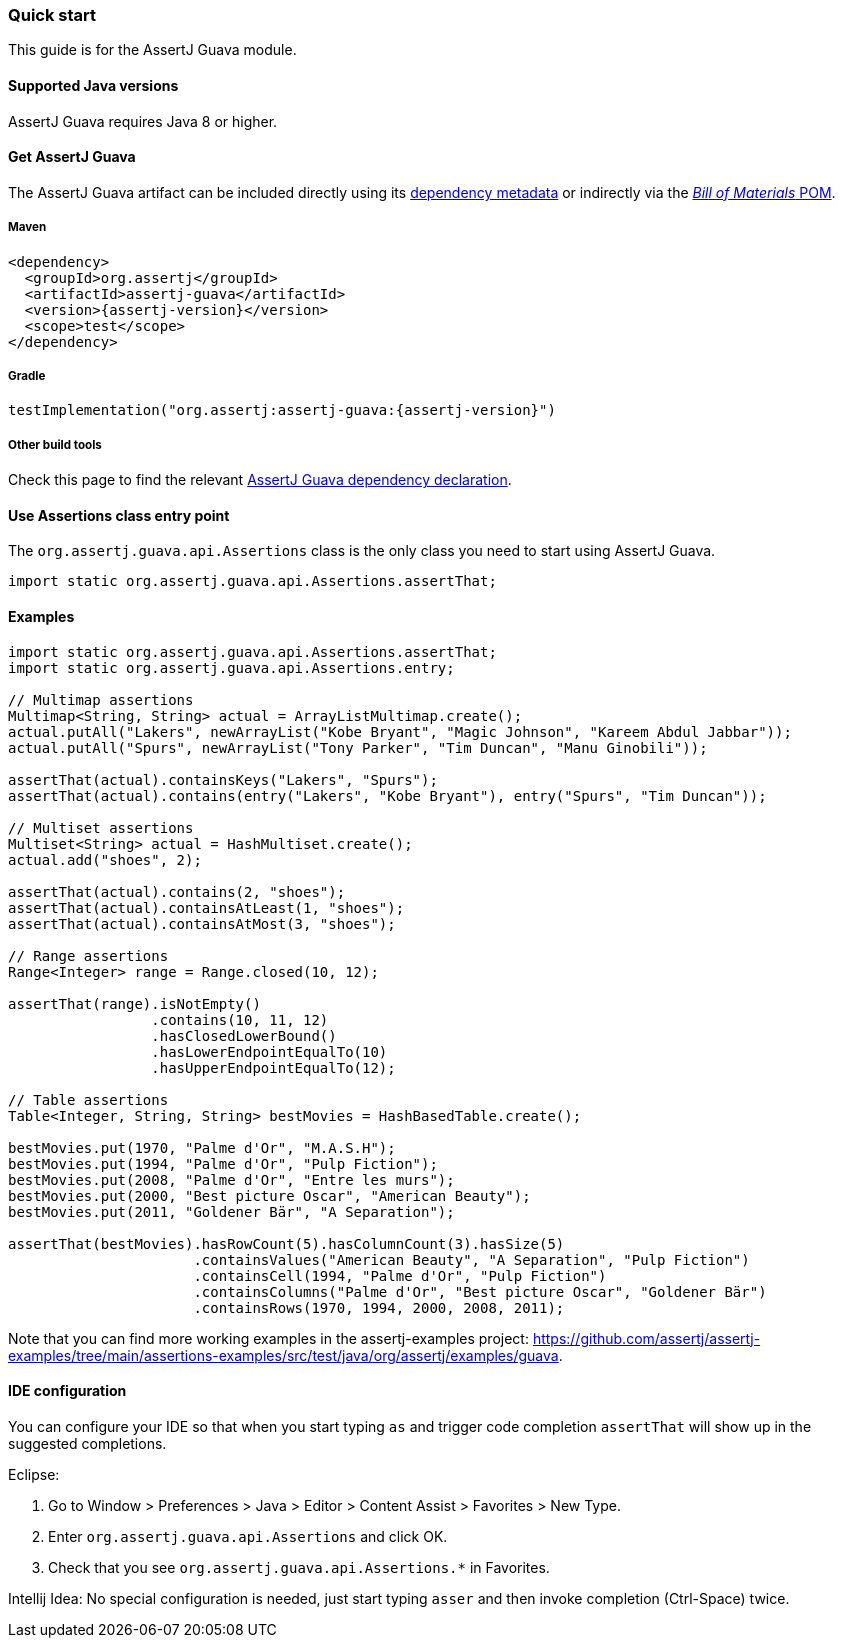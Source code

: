 [[assertj-guava-quick-start]]
=== Quick start

This guide is for the AssertJ Guava module.

[[assertj-guava-java-versions]]
==== Supported Java versions

AssertJ Guava requires Java 8 or higher.

[[get-assertj-guava]]
==== Get AssertJ Guava

The AssertJ Guava artifact can be included directly using its link:#dependency-metadata-assertj-guava[dependency metadata] or indirectly via the link:#dependency-metadata-assertj-bom[_Bill of Materials_ POM].

===== Maven

[source,xml,subs=attributes+]
----
<dependency>
  <groupId>org.assertj</groupId>
  <artifactId>assertj-guava</artifactId>
  <version>{assertj-version}</version>
  <scope>test</scope>
</dependency>
----

===== Gradle

[source,groovy,subs=attributes+]
----
testImplementation("org.assertj:assertj-guava:{assertj-version}")
----

===== Other build tools

Check this page to find the relevant https://central.sonatype.com/artifact/org.assertj/assertj-guava/{assertj-version}[AssertJ Guava dependency declaration].

==== Use Assertions class entry point

The `org.assertj.guava.api.Assertions` class is the only class you need to start using AssertJ Guava.

[source,java]
----
import static org.assertj.guava.api.Assertions.assertThat;
----

==== Examples

[source,java]
----
import static org.assertj.guava.api.Assertions.assertThat;
import static org.assertj.guava.api.Assertions.entry;

// Multimap assertions
Multimap<String, String> actual = ArrayListMultimap.create();
actual.putAll("Lakers", newArrayList("Kobe Bryant", "Magic Johnson", "Kareem Abdul Jabbar"));
actual.putAll("Spurs", newArrayList("Tony Parker", "Tim Duncan", "Manu Ginobili"));

assertThat(actual).containsKeys("Lakers", "Spurs");
assertThat(actual).contains(entry("Lakers", "Kobe Bryant"), entry("Spurs", "Tim Duncan"));

// Multiset assertions
Multiset<String> actual = HashMultiset.create();
actual.add("shoes", 2);

assertThat(actual).contains(2, "shoes");
assertThat(actual).containsAtLeast(1, "shoes");
assertThat(actual).containsAtMost(3, "shoes");

// Range assertions
Range<Integer> range = Range.closed(10, 12);

assertThat(range).isNotEmpty()
                 .contains(10, 11, 12)
                 .hasClosedLowerBound()
                 .hasLowerEndpointEqualTo(10)
                 .hasUpperEndpointEqualTo(12);

// Table assertions
Table<Integer, String, String> bestMovies = HashBasedTable.create();

bestMovies.put(1970, "Palme d'Or", "M.A.S.H");
bestMovies.put(1994, "Palme d'Or", "Pulp Fiction");
bestMovies.put(2008, "Palme d'Or", "Entre les murs");
bestMovies.put(2000, "Best picture Oscar", "American Beauty");
bestMovies.put(2011, "Goldener Bär", "A Separation");

assertThat(bestMovies).hasRowCount(5).hasColumnCount(3).hasSize(5)
                      .containsValues("American Beauty", "A Separation", "Pulp Fiction")
                      .containsCell(1994, "Palme d'Or", "Pulp Fiction")
                      .containsColumns("Palme d'Or", "Best picture Oscar", "Goldener Bär")
                      .containsRows(1970, 1994, 2000, 2008, 2011);
----

Note that you can find more working examples in the assertj-examples project: https://github.com/assertj/assertj-examples/tree/main/assertions-examples/src/test/java/org/assertj/examples/guava.

[[assertj-guava-ide]]
==== IDE configuration

You can configure your IDE so that when you start typing `as` and trigger code completion `assertThat` will show up in the suggested completions.

Eclipse:

. Go to Window > Preferences > Java > Editor > Content Assist > Favorites > New Type.
. Enter `org.assertj.guava.api.Assertions` and click OK.
. Check that you see `org.assertj.guava.api.Assertions.*` in Favorites.

Intellij Idea: No special configuration is needed, just start typing `asser` and then invoke completion (Ctrl-Space) twice.


